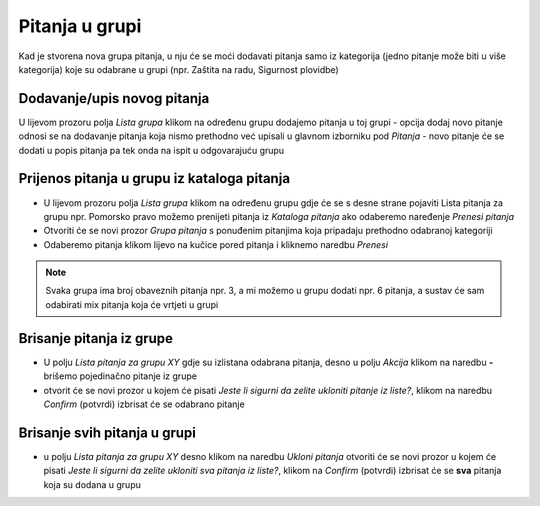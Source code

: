 Pitanja u grupi 
================

Kad je stvorena nova grupa pitanja, u nju će se moći dodavati pitanja samo iz kategorija (jedno pitanje može biti u više kategorija) koje su odabrane u grupi (npr. Zaštita na radu, Sigurnost plovidbe) 

Dodavanje/upis novog pitanja
^^^^^^^^^^^^^^^^^^^^^^^^^^^^^^^^^^

U lijevom prozoru polja *Lista grupa* klikom na određenu grupu dodajemo pitanja u toj grupi
- opcija dodaj novo pitanje odnosi se na dodavanje pitanja koja nismo prethodno već upisali u glavnom izborniku pod *Pitanja*
- novo pitanje će se dodati u popis pitanja pa tek onda na ispit u odgovarajuću grupu

Prijenos pitanja u grupu iz kataloga pitanja
^^^^^^^^^^^^^^^^^^^^^^^^^^^^^^^^^^^^^^^^^^^^^^

- U lijevom prozoru polja *Lista grupa* klikom na određenu grupu gdje će se s desne strane pojaviti Lista pitanja za grupu npr. Pomorsko pravo možemo prenijeti pitanja iz *Kataloga pitanja* ako odaberemo naređenje *Prenesi pitanja*
- Otvoriti će se novi prozor *Grupa pitanja* s ponuđenim pitanjima koja pripadaju prethodno odabranoj kategoriji
- Odaberemo pitanja klikom lijevo na kučice pored pitanja i kliknemo naredbu *Prenesi*

.. note:: Svaka grupa ima broj obaveznih pitanja npr. 3, a mi možemo u grupu dodati npr. 6 pitanja, a sustav će sam odabirati mix pitanja koja će vrtjeti u grupi

Brisanje pitanja iz grupe
^^^^^^^^^^^^^^^^^^^^^^^^^^^

- U polju *Lista pitanja za grupu XY* gdje su izlistana odabrana pitanja, desno u polju *Akcija* klikom na naredbu **-** brišemo pojedinačno pitanje iz grupe 
- otvorit će se novi prozor u kojem će pisati *Jeste li sigurni da zelite ukloniti pitanje iz liste?*, klikom na naredbu *Confirm* (potvrdi) izbrisat će se odabrano pitanje

Brisanje svih pitanja u grupi
^^^^^^^^^^^^^^^^^^^^^^^^^^^^^^^^

- u polju *Lista pitanja za grupu XY* desno klikom na naredbu *Ukloni pitanja* otvoriti će se novi prozor u kojem će pisati *Jeste li sigurni da zelite ukloniti sva pitanja iz liste?*, klikom na *Confirm* (potvrdi) izbrisat će se **sva** pitanja koja su dodana u grupu

